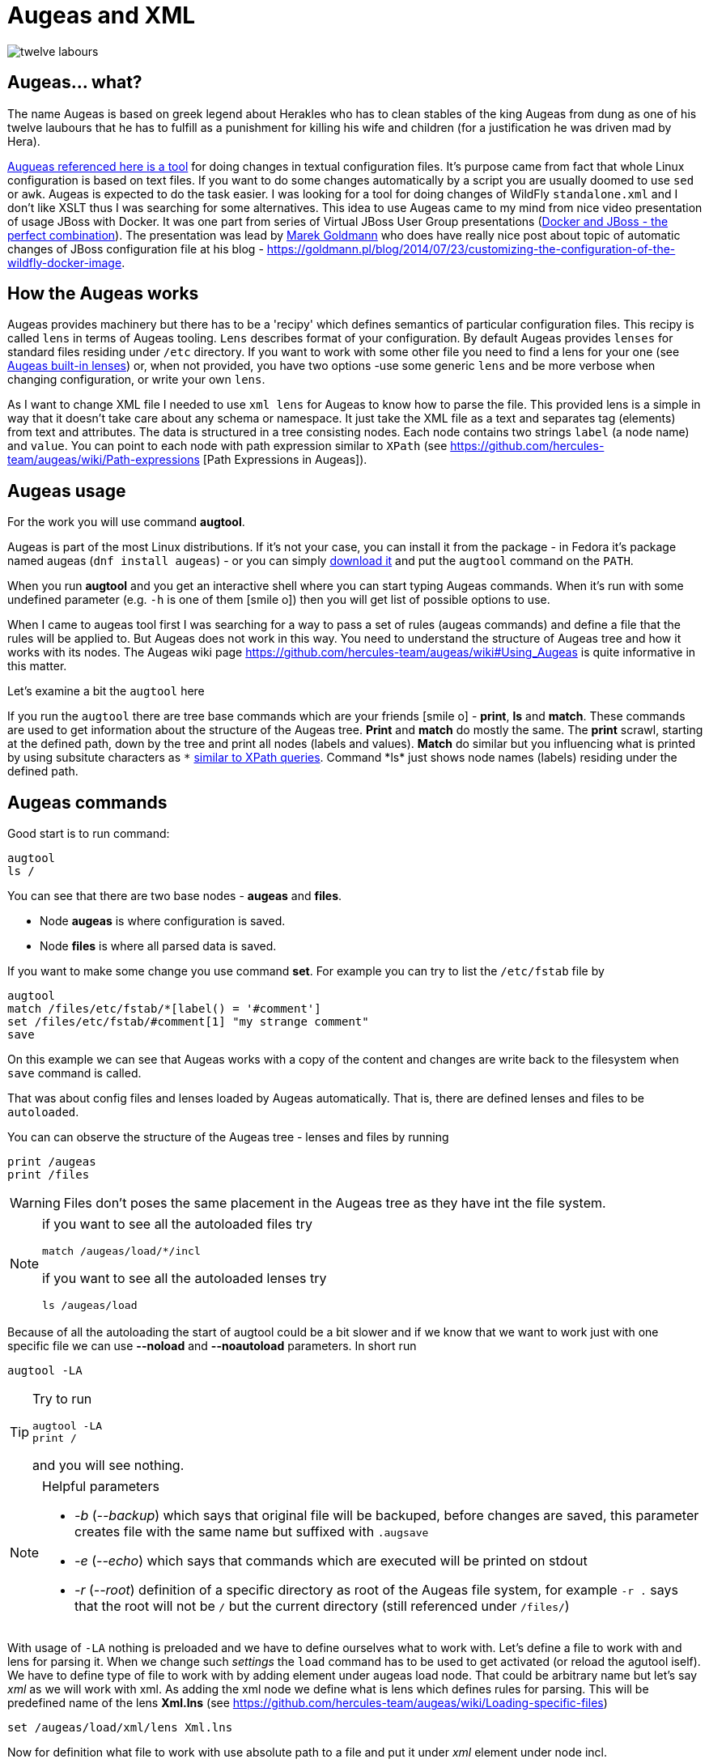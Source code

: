 = Augeas and XML
:hp-tags: augeas, xml, configuration
:toc: macro
:release: 1.0
:published_at: 2017-09-30
:icons: font

image::articles/twelve_labours.jpg[]

== Augeas... what?

The name Augeas is based on greek legend about Herakles who has to clean stables
of the king Augeas from dung as one of his twelve laubours that he has to fulfill as a punishment
for killing his wife and children (for a justification he was driven mad by Hera).

http://augeas.net[Augueas referenced here is a tool] for doing changes in textual configuration files.
It's purpose came from fact that whole Linux configuration is based on text files.
If you want to do some changes automatically by a script you are usually doomed
to use `sed` or `awk`. Augeas is expected to do the task easier.
I was looking for a tool for doing changes of WildFly `standalone.xml` and I don't like
XSLT thus I was searching for some alternatives.
This idea to use Augeas came to my mind from nice video presentation of usage JBoss with Docker.
It was one part from series of Virtual JBoss User Group
presentations (https://www.youtube.com/watch?v=4uQ6gR_xZhE[Docker and JBoss - the perfect combination]).
The presentation was lead by https://goldmann.pl/blog[Marek Goldmann] who does have really nice post
about topic of automatic changes of JBoss configuration file at his blog
- https://goldmann.pl/blog/2014/07/23/customizing-the-configuration-of-the-wildfly-docker-image.

== How the Augeas works

Augeas provides machinery but there has to be a 'recipy' which defines semantics of particular
configuration files. This recipy is called `lens` in terms of Augeas tooling.
`Lens` describes format of your configuration. By default Augeas provides `lenses` for standard files
residing under `/etc` directory. If you want to work with some other file you need to find a lens for your one
(see http://augeas.net/stock_lenses.html[Augeas built-in lenses]) or, when not provided,
you have two options -use some generic `lens` and be more verbose when changing configuration,
or write your own `lens`.

As I want to change XML file I needed to use `xml lens` for Augeas to know how to parse the file.
This provided lens is a simple in way that it doesn't take care about any schema or namespace.
It just take the XML file as a text and separates tag (elements) from text and attributes.
The data is structured in a tree consisting nodes. Each node contains two strings `label` (a node name) and `value`.
You can point to each node with path expression similar to `XPath`
(see https://github.com/hercules-team/augeas/wiki/Path-expressions [Path Expressions in Augeas]).

== Augeas usage

For the work you will use command *augtool*.

Augeas is part of the most Linux distributions. If it's not your case,
you can install it from the package - in Fedora it's package named augeas (`dnf install augeas`) - or
you can simply http://augeas.net/download.html[download it] and put the `augtool` command on the `PATH`.

When you run *augtool* and you get an interactive shell where
you can start typing Augeas commands. When it's run with some undefined parameter (e.g. `-h` is one of them icon:smile-o[])
then you will get list of possible options to use.

When I came to augeas tool first I was searching for a way to pass a set of rules (augeas commands)
and define a file that the rules will be applied to. But Augeas does not work in this way. You need to understand
the structure of Augeas tree and how it works with its nodes.
The Augeas wiki page https://github.com/hercules-team/augeas/wiki#Using_Augeas is quite informative in this matter.

Let's examine a bit the `augtool` here

If you run the `augtool` there are tree base commands which are your friends icon:smile-o[] - *print*, *ls* and *match*.
These commands are used to get information about the structure of the Augeas tree.
*Print* and *match* do mostly the same. The *print* scrawl, starting at the defined path,
down by the tree and print all nodes (labels and values). *Match* do similar but you influencing
what is printed by using subsitute characters as `\*` https://github.com/hercules-team/augeas/wiki/Path-expressions[similar to XPath queries].
Command *ls* just shows node names (labels) residing under the defined path.

== Augeas commands

Good start is to run command:

```
augtool
ls /
```

You can see that there are two base nodes - *augeas* and *files*.

* Node *augeas* is where configuration is saved.
* Node *files* is where all parsed data is saved.

If you want to make some change you use command *set*. For example you can try to list the `/etc/fstab`
file by

```
augtool
match /files/etc/fstab/*[label() = '#comment']
set /files/etc/fstab/#comment[1] "my strange comment"
save
```

On this example we can see that Augeas works with a copy of the content and changes
are write back to the filesystem when `save` command is called.

That was about config files and lenses loaded by Augeas automatically.
That is, there are defined lenses and files to be `autoloaded`.

You can can observe the structure of the Augeas tree - lenses and files by running

```
print /augeas
print /files
```

[WARNING]
====
Files don't poses the same placement in the Augeas tree as they have
int the file system.
====

[NOTE]
====
if you want to see all the autoloaded files try
```
match /augeas/load/*/incl
```
if you want to see all the autoloaded lenses try
```
ls /augeas/load
```
====

Because of all the autoloading the start of augtool could be a bit slower and if we know that
we want to work just with one specific file we can use *--noload* and *--noautoload* parameters.
In short run

```
augtool -LA
```

[TIP]
====
Try to run
```
augtool -LA
print /
```
and you will see nothing.
====

[NOTE]
====
Helpful parameters

* _-b_  (_--backup_) which says that original file will be backuped, before changes are saved,
  this parameter creates file with the same name but suffixed with `.augsave`
* _-e_  (_--echo_) which says that commands which are executed will be printed on stdout
* _-r_  (_--root_) definition of a specific directory as root of the Augeas file system,
  for example `-r .` says that the root will not be `/` but the current directory (still referenced under `/files/`)
====

With usage of `-LA` nothing is preloaded and we have to define ourselves what to work with.
Let's define a file to work with and lens for parsing it. When we change such _settings_
the `load` command has to be used to get activated (or reload the agutool iself).
We have to define type of file to work with by adding element under augeas load node. That could be arbitrary name but let's say _xml_ as we will work with xml.
As adding the xml node we define what is lens which defines rules for parsing.
This will be predefined name of the lens *Xml.lns* (see https://github.com/hercules-team/augeas/wiki/Loading-specific-files)

```
set /augeas/load/xml/lens Xml.lns
```

Now for definition what file to work with use absolute path to a file and put it under _xml_ element under node incl.

```
set /augeas/load/xml/incl /opt/jboss/standalone/configuration/standalone.xml
```

If there should be more files to load you can use the path expression

```
set /augeas/load/xml/incl /opt/jboss/standalone/configuration/*.xml
```

Or if you want to specify more files by your hand, you will need to use some of the technics
mentioned under https://github.com/hercules-team/augeas/wiki/Adding-nodes-to-the-tree. AS an example

```
set /augeas/load/xml/incl[1] /opt/jboss/standalone/configuration/standalone.xml
set /augeas/load/xml/incl[2] /opt/jboss/standalone/configuration/standalone-full.xml
```

And finally we need to load the data inside to augeas

```
load
```

[TIP]
====
If you don't use option `-LA` then xml lens is loaded under /augeas/load/Xml. You can then add there some file as
```
set /augeas/load/Xml/incl[1] /opt/jboss/standalone/configuration/standalone.xml
load
```
This has an 'advantage' that you are free from specifying lens definition at the start.
====

Now came the work with Augeas tree itself. As it was said the loaded files are under root node /files.
Let's define a variable to reuse it afterwards. We are going to work with the `standalone.xml` loaded here.
And the variable is _logging_ and will contain the Augeas tree of the logging subsystem

```
defvar logging /files/home/ochaloup/tmp/augeas/standalone.xml/server/profile/subsystem[#attribute/xmlns=~regexp('.*logging.*')]
```

...redefining logging level

```
set $logging/console-handler/level/#attribute/name "DEBUG"
set $logging/root-logger/level/#attribute/name "DEBUG"
```

...at the end save changes into the original file

```
save
```

...as final step it's good to check whether we are error free

```
print /augeas//error
```

If you want to work with some specific node and you don't know whether it's already existing
use command _defnode_. I wanted to define trace logging level for jca subsystem so I did following.

```
defnode logger_jca $logging/logger[#attribute/category='org.jboss.jca']
set $logger_jca/#attribute/category "org.jboss.jca"
defnode logger_jca_level $logger_jca/level
set $logger_jca_level/#attribute/name "TRACE"
```

Few final notes on working with xml converted to Augeas tree

* tags (xml elements) are converted to augeas nodes
* the attributes and text could be found under `#attribute` and `#text` node under the particular tag name
* when traversing the tree you can use `\*` as a definition of any value or you can use `//`
  to expect whatever number of nodes between current and the defined one.
  Try `//*[#attribute/xmlns=~regexp('.*logging.*')]`.
* check section https://github.com/hercules-team/augeas/wiki/Path-expressions#user-content-Tips_amp_Tricks[Tips and Trics in Augeas manual page].

== Running augtool non-interactive way

How to use `augtool` to define lenses and work files in an one step?

```
augtool -r . --noautoload --transform 'Xml.lns incl /standalone.xml'
```

This command says that you define root of the augtool to current directory.
There is automatically loaded no default lenses.
There is no default rules for loading any file.
Then you are defining to load `standalone.xml` (expected from the current directory)
and this file will be transformed by lens `Xml.lns`.
Now you are ready to run any of the commands mentioned above.

If you have commands to be executed by the Augeas tooling you can let the Augeas
to read it from a file (`-f` parameter) or pass it on the standard input.

== My Augeas script to change WildFly logging

```bash
#!/bin/bash

# ------------------------------------------------------
# This scripts aim to run Augeas tool (command augtool)
# to change content of specific xml file
# ------------------------------------------------------

# -------------------------------------------
# ---------------- FUNCTIONS ----------------
# -------------------------------------------
function usage() {
cat << EOF
Usage:
`basename $0` path_to_augeas_rules path_to_xml [file_with_bash_variables] [OPTIONS]
  path_to_augeas_rules       path to files with augeas rules but without loading file and setting xml lenses
                             the loading and saving are done at the end of this script
                             please, be sure to escape Augeas variables otherwise it will be expanded as bash variables
  path_to_xml                file that will be changed by the augeas processing(rules)
  file_with_bash_variables   file with variables that will be expanded to path_to_augeas_rules
 Options:
  -h Show help options.
  -Dvariable_name=value  Define variable that is used for replacement of data in xml file.
                         This variable will override a value from bash variable file if defined.
 WARNING: if you run this script against some Augeas script then be sure to escape augeas variables (defvar) by backslash
          not slashed variables will be handled as bash variables and will be expanded
EOF
}

# Parsing variables defined as script options
function parseVariables() {
  PARSED_VARIABLES=0
  while [ $# -gt 0 ] && [[ "$1" =~ ^-D([^=]+)=(.*) ]]; do
    [ "$DEBUG" = true ] || [ "$debug" = true ] && echo "parsing $1"
    VAR_NAME=`echo ${BASH_REMATCH[1]} | sed 's/\./_/g'`
    VAR_VALUE="${BASH_REMATCH[2]}"
    eval "${VAR_NAME}=${VAR_VALUE}"
    shift
    PARSED_VARIABLES=$(($PARSED_VARIABLES+1))
  done
}

# Loading file with augeas rules and running evaluation over the file
# to inject values of bash variables defined by script or script parameters
function evalAugeas() {
  [ "x$1" = "x" ] && echo "No argument of filename specified" && return
  local LINE
  # flag -r tells read not to treat backslashes as escape char
  while read -r LINE; do
    local EVALUATED_LINE=`eval "echo \"${LINE}\""`
    # comment line (btw. quoting regexp:  http://stackoverflow.com/questions/218156/bash-regex-with-quotes)
    [[ "$EVALUATED_LINE" =~ `echo "^[ ]*[#]"` ]] && continue
    # including different file
    if [[ "$EVALUATED_LINE" =~ `echo "^[ ]*\binclude\b[ ]+(.*)"` ]]; then
      local MATCH="${BASH_REMATCH[1]}"
      # possibly looking relatively from directory where this script is placed in
      [ ! -f "$MATCH" ] && MATCH="$(dirname $([ -L $0 ] && readlink -f $0 || echo $0))/${MATCH}"
      [ -f "$MATCH" ] && evalAugeas "$MATCH" || >&2 echo "Can't include '$MATCH' as not a file in ruleset '$1'"
      continue
    fi
    # printf is needed to get new lines added on \n
    printf -v TEMPLATE "${TEMPLATE}${EVALUATED_LINE}\n"
  done < "$1"
}


# -----------------------------------------------
# ---------------- SCRIPT ITSELF ----------------
# -----------------------------------------------
[ "$DEBUG" = true ] || [ "$debug" = true ] && echo "Calling: $0 $@"
# Taking off variables defined right after the script name
# variable means '-Dname=value'
parseVariables "$@"
shift $PARSED_VARIABLES

# Printing help
[[ "$*" =~ -[-]{0,1}(h|help)( |$) ]] && usage && exit
[ $# -eq 0 ] && usage && echo " -> No arguments defined" && exit
[[ "$1" =~ ^- ]] || [ "$2" = "" ] || [[ "$2" =~ ^- ]] && usage \
   && echo " -> First two arguments are obligatory to be paths to files" && exit
! [ -f "$1" ] && usage && echo " -> Can't find file '$1' that should contain augeas rules" && exit


AUGEASFILE="$1"
shift
# If we are able to touch the file in second argumetn (which is xml to transform)
# changing it to an absolute path. If not leaving it as it is as. Asterisk notation
# could be used (e.g. /abs/path/configuration/standalone*.xml)
[ -f "$1" ] && XMLFILE=`readlink -f "$1"` || XMLFILE="$1"
[[ ! "$XMLFILE" =~ ^/ ]] && echo "Please define the XML file(s) descriptor '$1' as absolute path" && exit
shift
VARIABLESFILE=
[ -f "$1" ] && VARIABLESFILE="$1" && shift

# Injecting the variables from file in the third argument
# If variables contains '.' then it's changed for underscore '_'
if [ -f "$VARIABLESFILE" ]; then
  VARS=`cat "$VARIABLESFILE" | sed 's/\./_/g'`
  eval "$VARS"
fi

# Parsing variables defined as script options
# variable means '-Dname=value'
parseVariables "$@"
shift $PARSED_VARIABLES

# Injecting data from augeas rule file to TEMPLATE var
# simple way: TEMPLATE=`eval "echo \"$(cat \"$AUGEASFILE\")\""`
TEMPLATE=
evalAugeas "$AUGEASFILE"
[ "$DEBUG" = true ] || [ "$debug" = true ] && echo "$TEMPLATE"


# -- And now let's rock'n'roll with Augeas itself --
augtool -Aeb -t "Xml.lns incl $XMLFILE" <<EOF
defvar file "/files${XMLFILE}"
$TEMPLATE
save
print /augeas//error
EOF


# Cleaning the output XML file by tidyp if available
tidyp -v > /dev/null 2>&1
if [ $? -eq 0 ]; then
  for I in $XMLFILE; do
    tidyp -xml -i -q < "$I" > "$I".tmp
    mv "$I".tmp "$I"
  done
fi
```

I name the script as `augeas` and run it with parameter of what is the logging category to change
and adding the Augeas commands to be executed.

```
augeas -Dcategory=com.arjuna ~/scripts/augeasconf/logging.aug
```

The `logging.aug` looks

```
defvar logging \$file/server/profile/subsystem[#attribute/xmlns=~regexp('.*logging.*')]
defnode logger \$logging/logger[#attribute/category='${category:-com.arjuna}']
set \$logger/#attribute/category "$category"
defnode logger_level \$logger/level
set \$logger_level/#attribute/name "${level:-TRACE}"
```

There is a little bit magic of escaping with `\` as bash and `augtool` uses character `$` for similar
approach (variable definition) and I need to replace some of the values by bash variables and some
of the variables to be processed by Augeas itself.
